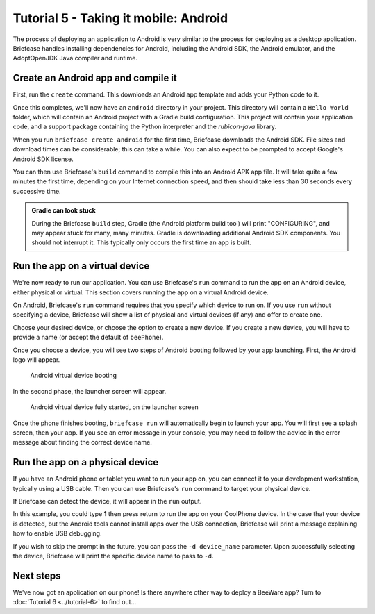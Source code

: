 ======================================
Tutorial 5 - Taking it mobile: Android
======================================

The process of deploying an application to Android is very similar to the
process for deploying as a desktop application. Briefcase handles installing
dependencies for Android, including the Android SDK, the Android emulator,
and the AdoptOpenJDK Java compiler and runtime.

Create an Android app and compile it
====================================

First, run the ``create`` command. This downloads an Android app template and
adds your Python code to it.

.. tabs::

  .. group-tab:: macOS

    .. code-block:: bash

      (beeware-venv) $ briefcase create android

      [helloworld] Generating application template...
      Using app template: https://github.com/beeware/briefcase-android-gradle-template.git
      ...
      [helloworld] Installing support package...
      ...
      [helloworld] Installing dependencies...
      ...
      [helloworld] Installing application code...
      ...
      [helloworld] Installing application resources...
      ...
      [helloworld] Application created.

  .. group-tab:: Linux

    .. code-block:: bash

      (beeware-venv) $ briefcase create android

      [helloworld] Generating application template...
      Using app template: https://github.com/beeware/briefcase-android-gradle-template.git
      ...
      [helloworld] Installing support package...
      ...
      [helloworld] Installing dependencies...
      ...
      [helloworld] Installing application code...
      ...
      [helloworld] Installing application resources...
      ...
      [helloworld] Application created.

  .. group-tab:: Windows

    .. code-block:: doscon

      (beeware-venv) C:\...>briefcase create android

      [helloworld] Generating application template...
      Using app template: https://github.com/beeware/briefcase-android-gradle-template.git
      ...
      [helloworld] Installing support package...
      ...
      [helloworld] Installing dependencies...
      ...
      [helloworld] Installing application code...
      ...
      [helloworld] Installing application resources...
      ...
      [helloworld] Application created.

Once this completes, we'll now have an ``android`` directory in your project.
This directory will contain a ``Hello World`` folder, which will contain an
Android project with a Gradle build configuration. This project will contain
your application code, and a support package containing the Python interpreter
and the `rubicon-java` library.

When you run ``briefcase create android`` for the first time, Briefcase downloads
the Android SDK. File sizes and download times can be considerable; this can take
a while. You can also expect to be prompted to accept Google's Android SDK license.

You can then use Briefcase's ``build`` command to compile this into an Android
APK app file. It will take quite a few minutes the first time, depending on
your Internet connection speed, and then should take less than 30 seconds every
successive time.

.. admonition:: Gradle can look stuck

  During the Briefcase ``build`` step, Gradle (the Android platform build tool)
  will print "CONFIGURING", and may appear stuck for many, many minutes. Gradle
  is downloading additional Android SDK components. You should not interrupt it.
  This typically only occurs the first time an app is built.

.. tabs::

  .. group-tab:: macOS

    .. code-block:: bash

      (beeware-venv) $ briefcase build android
      [helloworld] Building Android APK...
      Starting a Gradle Daemon
      ...
      BUILD SUCCESSFUL in 1m 1s
      28 actionable tasks: 17 executed, 11 up-to-date
      [helloworld] Built android/Hello World/app/build/outputs/apk/debug/app-debug.apk

  .. group-tab:: Linux

    .. code-block:: bash

      (beeware-venv) $ briefcase build android
      [helloworld] Building Android APK...
      Starting a Gradle Daemon
      ...
      BUILD SUCCESSFUL in 1m 1s
      28 actionable tasks: 17 executed, 11 up-to-date
      [helloworld] Built android/Hello World/app/build/outputs/apk/debug/app-debug.apk

  .. group-tab:: Windows

    .. code-block:: doscon

      (beeware-venv) C:\...>briefcase build android
      [helloworld] Building Android APK...
      Starting a Gradle Daemon
      ...
      BUILD SUCCESSFUL in 1m 1s
      28 actionable tasks: 17 executed, 11 up-to-date
      [helloworld] Built android\Hello World\app\build\outputs\apk\debug\app-debug.apk

Run the app on a virtual device
===============================

We're now ready to run our application. You can use Briefcase's ``run`` command
to run the app on an Android device, either physical or virtual. This section
covers running the app on a virtual Android device.

On Android, Briefcase's ``run`` command requires that you specify which device to run on.
If you use ``run`` without specifying a device, Briefcase will show a list of
physical and virtual devices (if any) and offer to create one.

.. tabs::

  .. group-tab:: macOS

    .. code-block:: bash

      (beeware-venv) $ briefcase run android

      Select device:

        1) Create a new Android emulator

      >

  .. group-tab:: Linux

    .. code-block:: bash

      (beeware-venv) $ briefcase run android

      Select device:

        1) Create a new Android emulator

      >

  .. group-tab:: Windows

    .. code-block:: doscon

      (beeware-venv) C:\...>briefcase run android

      Select device:

        1) Create a new Android emulator

      >

Choose your desired device, or choose the option to create a new device. If you create a new
device, you will have to provide a name (or accept the default of ``beePhone``).

Once you choose a device, you will see two steps of Android booting followed by your app
launching. First, the Android logo will appear.

.. figure:: ../images/android/tutorial-5-booting.png
   :alt: Android virtual device booting

   Android virtual device booting

In the second phase, the launcher screen will appear.

.. figure:: ../images/android/tutorial-5-running.png
   :alt: Android virtual device fully started, on the launcher screen

   Android virtual device fully started, on the launcher screen

Once the phone finishes booting, ``briefcase run`` will automatically begin
to launch your app. You will first see a splash screen, then your app. If you
see an error message in your console, you may need to follow the advice in the
error message about finding the correct device name.

Run the app on a physical device
================================

If you have an Android phone or tablet you want to run your app on, you can
connect it to your development workstation, typically using a USB cable.
Then you can use Briefcase's ``run`` command to target your physical device.

If Briefcase can detect the device, it will appear in the ``run`` output.

.. tabs::

  .. group-tab:: macOS

    .. code-block:: bash

      (beeware-venv) $ briefcase run android

      Select device:

        1) CoolPhone
        2) Create a new Android emulator

      >

  .. group-tab:: Linux

    .. code-block:: bash

      (beeware-venv) $ briefcase run android

      Select device:

        1) CoolPhone
        2) Create a new Android emulator

      >

  .. group-tab:: Windows

    .. code-block:: doscon

      Select device:

        1) CoolPhone
        2) Create a new Android emulator

      >

In this example, you could type **1** then press return to run the app on your
CoolPhone device. In the case that your device is detected, but the Android
tools cannot install apps over the USB connection, Briefcase will print a
message explaining how to enable USB debugging.

If you wish to skip the prompt in the future, you can pass the ``-d device_name``
parameter. Upon successfully selecting the device, Briefcase will print the
specific device name to pass to ``-d``.

Next steps
==========

We've now got an application on our phone! Is there anywhere other way to
deploy a BeeWare app? Turn to :doc:`Tutorial 6 <../tutorial-6>` to find
out...
